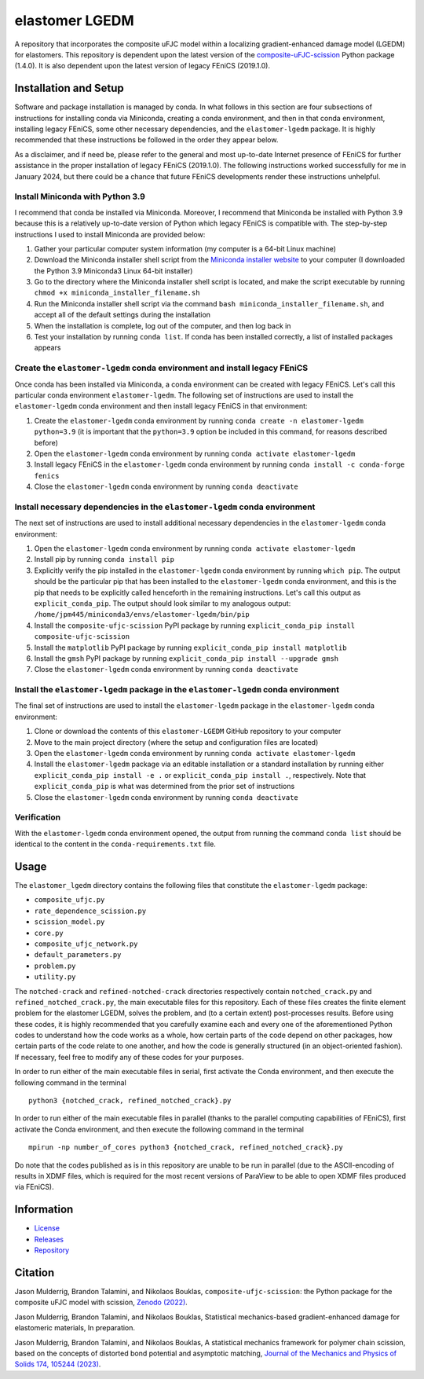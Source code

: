 ###############
elastomer LGEDM
###############

|build| |license|

A repository that incorporates the composite uFJC model within a localizing gradient-enhanced damage model (LGEDM) for elastomers. This repository is dependent upon the latest version of the `composite-uFJC-scission <https://pypi.org/project/composite-ufjc-scission/>`_ Python package (1.4.0). It is also dependent upon the latest version of legacy FEniCS (2019.1.0).

**********************
Installation and Setup
**********************

Software and package installation is managed by conda. In what follows in this section are four subsections of instructions for installing conda via Miniconda, creating a conda environment, and then in that conda environment, installing legacy FEniCS, some other necessary dependencies, and the ``elastomer-lgedm`` package. It is highly recommended that these instructions be followed in the order they appear below.

As a disclaimer, and if need be, please refer to the general and most up-to-date Internet presence of FEniCS for further assistance in the proper installation of legacy FEniCS (2019.1.0). The following instructions worked successfully for me in January 2024, but there could be a chance that future FEniCS developments render these instructions unhelpful.

---------------------------------
Install Miniconda with Python 3.9
---------------------------------

I recommend that conda be installed via Miniconda. Moreover, I recommend that Miniconda be installed with Python 3.9 because this is a relatively up-to-date version of Python which legacy FEniCS is compatible with. The step-by-step instructions I used to install Miniconda are provided below:

(1) Gather your particular computer system information (my computer is a 64-bit Linux machine)
(2) Download the Miniconda installer shell script from the `Miniconda installer website <https://docs.conda.io/projects/miniconda/en/latest/miniconda-other-installer-links.html>`_ to your computer (I downloaded the Python 3.9 Miniconda3 Linux 64-bit installer)
(3) Go to the directory where the Miniconda installer shell script is located, and make the script executable by running ``chmod +x miniconda_installer_filename.sh``
(4) Run the Miniconda installer shell script via the command ``bash miniconda_installer_filename.sh``, and accept all of the default settings during the installation
(5) When the installation is complete, log out of the computer, and then log back in
(6) Test your installation by running ``conda list``. If conda has been installed correctly, a list of installed packages appears

--------------------------------------------------------------------------
Create the ``elastomer-lgedm`` conda environment and install legacy FEniCS
--------------------------------------------------------------------------

Once conda has been installed via Miniconda, a conda environment can be created with legacy FEniCS. Let's call this particular conda environment ``elastomer-lgedm``. The following set of instructions are used to install the ``elastomer-lgedm`` conda environment and then install legacy FEniCS in that environment:

(1) Create the ``elastomer-lgedm`` conda environment by running ``conda create -n elastomer-lgedm python=3.9`` (it is important that the ``python=3.9`` option be included in this command, for reasons described before)
(2) Open the ``elastomer-lgedm`` conda environment by running ``conda activate elastomer-lgedm``
(3) Install legacy FEniCS in the ``elastomer-lgedm`` conda environment by running ``conda install -c conda-forge fenics``
(4) Close the ``elastomer-lgedm`` conda environment by running ``conda deactivate``

---------------------------------------------------------------------------
Install necessary dependencies in the ``elastomer-lgedm`` conda environment
---------------------------------------------------------------------------

The next set of instructions are used to install additional necessary dependencies in the ``elastomer-lgedm`` conda environment:

(1) Open the ``elastomer-lgedm`` conda environment by running ``conda activate elastomer-lgedm``
(2) Install pip by running ``conda install pip``
(3) Explicitly verify the pip installed in the ``elastomer-lgedm`` conda environment by running ``which pip``. The output should be the particular pip that has been installed to the ``elastomer-lgedm`` conda environment, and this is the pip that needs to be explicitly called henceforth in the remaining instructions. Let's call this output as ``explicit_conda_pip``. The output should look similar to my analogous output: ``/home/jpm445/miniconda3/envs/elastomer-lgedm/bin/pip``
(4) Install the ``composite-ufjc-scission`` PyPI package by running ``explicit_conda_pip install composite-ufjc-scission``
(5) Install the ``matplotlib`` PyPI package by running ``explicit_conda_pip install matplotlib``
(6) Install the ``gmsh`` PyPI package by running ``explicit_conda_pip install --upgrade gmsh``
(7) Close the ``elastomer-lgedm`` conda environment by running ``conda deactivate``

------------------------------------------------------------------------------------
Install the ``elastomer-lgedm`` package in the ``elastomer-lgedm`` conda environment
------------------------------------------------------------------------------------

The final set of instructions are used to install the ``elastomer-lgedm`` package in the ``elastomer-lgedm`` conda environment:

(1) Clone or download the contents of this ``elastomer-LGEDM`` GitHub repository to your computer
(2) Move to the main project directory (where the setup and configuration files are located)
(3) Open the ``elastomer-lgedm`` conda environment by running ``conda activate elastomer-lgedm``
(4) Install the ``elastomer-lgedm`` package via an editable installation or a standard installation by running either ``explicit_conda_pip install -e .`` or ``explicit_conda_pip install .``, respectively. Note that ``explicit_conda_pip`` is what was determined from the prior set of instructions
(5) Close the ``elastomer-lgedm`` conda environment by running ``conda deactivate``

------------
Verification
------------

With the ``elastomer-lgedm`` conda environment opened, the output from running the command ``conda list`` should be identical to the content in the ``conda-requirements.txt`` file.

*****
Usage
*****

The ``elastomer_lgedm`` directory contains the following files that constitute the ``elastomer-lgedm`` package:

- ``composite_ufjc.py``
- ``rate_dependence_scission.py``
- ``scission_model.py``
- ``core.py``
- ``composite_ufjc_network.py``
- ``default_parameters.py``
- ``problem.py``
- ``utility.py``

The ``notched-crack`` and ``refined-notched-crack`` directories respectively contain ``notched_crack.py`` and ``refined_notched_crack.py``, the main executable files for this repository. Each of these files creates the finite element problem for the elastomer LGEDM, solves the problem, and (to a certain extent) post-processes results. Before using these codes, it is highly recommended that you carefully examine each and every one of the aforementioned Python codes to understand how the code works as a whole, how certain parts of the code depend on other packages, how certain parts of the code relate to one another, and how the code is generally structured (in an object-oriented fashion). If necessary, feel free to modify any of these codes for your purposes.

In order to run either of the main executable files in serial, first activate the Conda environment, and then execute the following command in the terminal

::

    python3 {notched_crack, refined_notched_crack}.py

In order to run either of the main executable files in parallel (thanks to the parallel computing capabilities of FEniCS), first activate the Conda environment, and then execute the following command in the terminal

::

    mpirun -np number_of_cores python3 {notched_crack, refined_notched_crack}.py

Do note that the codes published as is in this repository are unable to be run in parallel (due to the ASCII-encoding of results in XDMF files, which is required for the most recent versions of ParaView to be able to open XDMF files produced via FEniCS).

***********
Information
***********

- `License <https://github.com/jasonmulderrig/elastomer-LGEDM/LICENSE>`__
- `Releases <https://github.com/jasonmulderrig/elastomer-LGEDM/releases>`__
- `Repository <https://github.com/jasonmulderrig/elastomer-LGEDM>`__

********
Citation
********

\Jason Mulderrig, Brandon Talamini, and Nikolaos Bouklas, ``composite-ufjc-scission``: the Python package for the composite uFJC model with scission, `Zenodo (2022) <https://doi.org/10.5281/zenodo.7335564>`_.

\Jason Mulderrig, Brandon Talamini, and Nikolaos Bouklas, Statistical mechanics-based gradient-enhanced damage for elastomeric materials, In preparation.

\Jason Mulderrig, Brandon Talamini, and Nikolaos Bouklas, A statistical mechanics framework for polymer chain scission, based on the concepts of distorted bond potential and asymptotic matching, `Journal of the Mechanics and Physics of Solids 174, 105244 (2023) <https://www.sciencedirect.com/science/article/pii/S0022509623000480>`_.

..
    Badges ========================================================================

.. |build| image:: https://img.shields.io/github/checks-status/jasonmulderrig/elastomer-LGEDM/main?label=GitHub&logo=github
    :target: https://github.com/jasonmulderrig/elastomer-LGEDM

.. |license| image:: https://img.shields.io/github/license/jasonmulderrig/elastomer-LGEDM?label=License
    :target: https://github.com/jasonmulderrig/elastomer-LGEDM/LICENSE